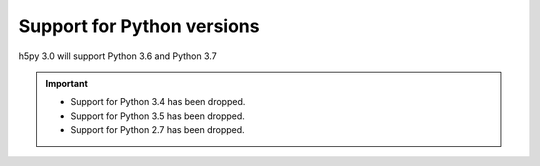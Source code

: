 Support for Python versions
---------------------------
h5py 3.0 will support Python 3.6 and Python 3.7

.. important::

   * Support for Python 3.4 has been dropped.
   * Support for Python 3.5 has been dropped.
   * Support for Python 2.7 has been dropped.
